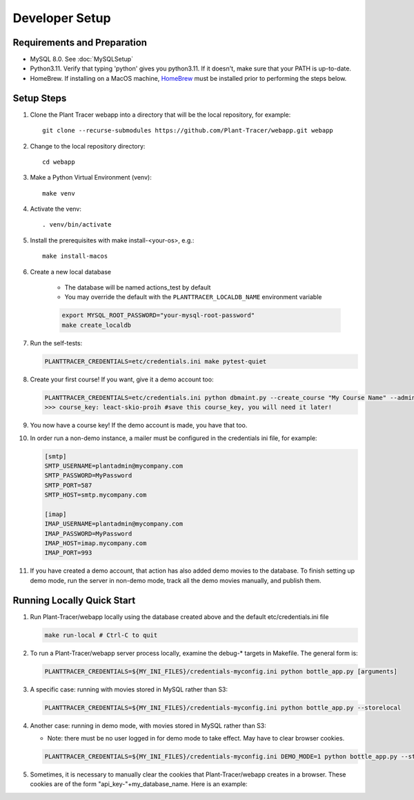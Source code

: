 Developer Setup
===============

Requirements and Preparation
----------------------------

* MySQL 8.0. See :doc:`MySQLSetup`

* Python3.11. Verify that typing 'python' gives you python3.11. If it doesn't, make sure that your PATH is up-to-date.

* HomeBrew. If installing on a MacOS machine, `HomeBrew <https://brew.sh>`_ must be installed prior to performing the steps below.

Setup Steps
-----------

#. Clone the Plant Tracer webapp into a directory that will be the local repository, for example::

    git clone --recurse-submodules https://github.com/Plant-Tracer/webapp.git webapp

#. Change to the local repository directory::

    cd webapp

#. Make a Python Virtual Environment (venv)::

    make venv

#. Activate the venv::

    . venv/bin/activate

#. Install the prerequisites with make install-<your-os>, e.g.::

    make install-macos

#. Create a new local database

    * The database will be named actions_test by default

    * You may override the default with the ``PLANTTRACER_LOCALDB_NAME`` environment variable

    .. code-block::

       export MYSQL_ROOT_PASSWORD="your-mysql-root-password"
       make create_localdb

#. Run the self-tests:

   .. code-block::

    PLANTTRACER_CREDENTIALS=etc/credentials.ini make pytest-quiet

#. Create your first course! If you want, give it a demo account too:

   .. code-block::

    PLANTTRACER_CREDENTIALS=etc/credentials.ini python dbmaint.py --create_course "My Course Name" --admin_email your_admin_email@company.com --admin_name "Your Name" [--demo_email your_demo_email@company.com]
    >>> course_key: leact-skio-proih #save this course_key, you will need it later!

#. You now have a course key! If the demo account is made, you have that too.

#. In order run a non-demo instance, a mailer must be configured in the credentials ini file, for example:

   .. code-block::

    [smtp]
    SMTP_USERNAME=plantadmin@mycompany.com
    SMTP_PASSWORD=MyPassword
    SMTP_PORT=587
    SMTP_HOST=smtp.mycompany.com

    [imap]
    IMAP_USERNAME=plantadmin@mycompany.com
    IMAP_PASSWORD=MyPassword
    IMAP_HOST=imap.mycompany.com
    IMAP_PORT=993

#. If you have created a demo account, that action has also added demo movies to the database. To finish setting up demo mode, run the server in non-demo mode, track all the demo movies manually, and publish them.

Running Locally Quick Start
---------------------------

#. Run Plant-Tracer/webapp locally using the database created above and the default etc/credentials.ini file

   .. code-block::

    make run-local # Ctrl-C to quit

#. To run a Plant-Tracer/webapp server process locally, examine the debug-* targets in Makefile. The general form is:

   .. code-block::

    PLANTTRACER_CREDENTIALS=${MY_INI_FILES}/credentials-myconfig.ini python bottle_app.py [arguments]

#. A specific case: running with movies stored in MySQL rather than S3:

   .. code-block::

    PLANTTRACER_CREDENTIALS=${MY_INI_FILES}/credentials-myconfig.ini python bottle_app.py --storelocal

#. Another case: running in demo mode, with movies stored in MySQL rather than S3:

   * Note: there must be no user logged in for demo mode to take effect. May have to clear browser cookies.

   .. code-block::

       PLANTTRACER_CREDENTIALS=${MY_INI_FILES}/credentials-myconfig.ini DEMO_MODE=1 python bottle_app.py --storelocal

#. Sometimes, it is necessary to manually clear the cookies that Plant-Tracer/webapp creates in a browser. These cookies are of the form "api_key-"+my_database_name. Here is an example:

.. image:: media/PlantTracerCookieExample.png
